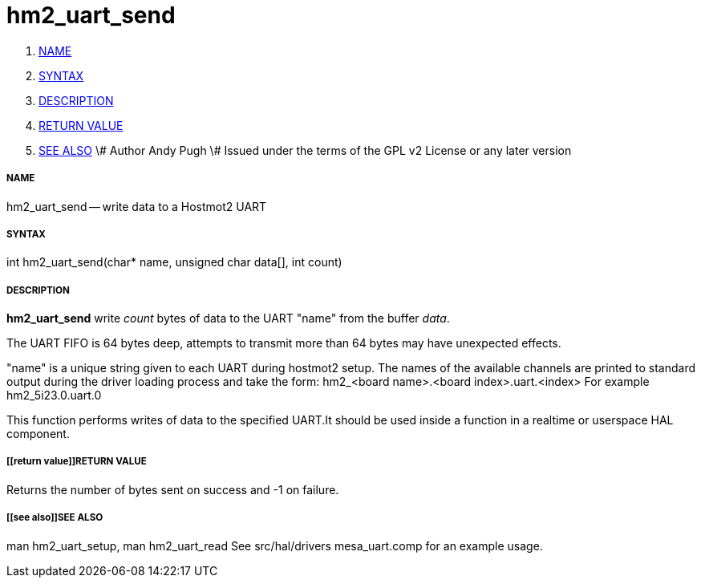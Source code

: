 hm2_uart_send
=============

. <<name,NAME>>
. <<syntax,SYNTAX>>
. <<description,DESCRIPTION>>
. <<return value,RETURN VALUE>>
. <<see also,SEE ALSO>>
\# Author Andy Pugh
\# Issued under the terms of the GPL v2 License or any later version


===== [[name]]NAME

hm2_uart_send -- write data to a Hostmot2 UART



===== [[syntax]]SYNTAX
int hm2_uart_send(char* name,  unsigned char data[], int count)



===== [[description]]DESCRIPTION
**hm2_uart_send** write 'count' bytes of data to the UART "name" from the 
buffer 'data'. 

The UART FIFO is 64 bytes deep, attempts to transmit more than 64 bytes may have
unexpected effects. 

"name" is a unique string given to each UART during hostmot2 setup. The names of 
the available channels are printed to standard output during the driver loading 
process and take the form:
hm2_<board name>.<board index>.uart.<index> For example hm2_5i23.0.uart.0

This function performs writes of data to the specified UART.It should be used 
inside a function in a realtime or userspace HAL component.



===== [[return value]]RETURN VALUE
Returns the number of bytes sent on success and -1 on failure.



===== [[see also]]SEE ALSO
man hm2_uart_setup, man hm2_uart_read
See src/hal/drivers mesa_uart.comp for an example usage.
